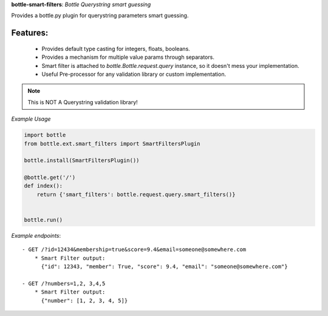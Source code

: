 **bottle-smart-filters**:  *Bottle Querystring smart guessing*

Provides a bottle.py plugin for querystring parameters smart guessing.

Features:
---------
    - Provides default type casting for integers, floats, booleans.
    - Provides a mechanism for multiple value params through separators.
    - Smart filter is attached to `bottle.Bottle.request.query` instance,
      so it doesn't mess your implementation.
    - Useful Pre-processor for any validation library or custom implementation.


.. note:: This is NOT A Querystring validation library!

.. image:: https://travis-ci.org/agile4you/bottle-smart-filters.svg?branch=master
    :target: https://travis-ci.org/agile4you/bottle-smart-filters

.. image:: https://coveralls.io/repos/agile4you/bottle-smart-filters/badge.svg?branch=master&service=github
    :target: https://coveralls.io/github/agile4you/bottle-smart-filters?branch=master

*Example Usage*

.. code:: python

    import bottle
    from bottle.ext.smart_filters import SmartFiltersPlugin

    bottle.install(SmartFiltersPlugin())

    @bottle.get('/')
    def index():
        return {'smart_filters': bottle.request.query.smart_filters()}


    bottle.run()


*Example endpoints*::

    - GET /?id=12434&membership=true&score=9.4&email=someone@somewhere.com
        * Smart Filter output:
          {"id": 12343, "member": True, "score": 9.4, "email": "someone@somewhere.com"}

    - GET /?numbers=1,2, 3,4,5
        * Smart Filter output:
          {"number": [1, 2, 3, 4, 5]}
